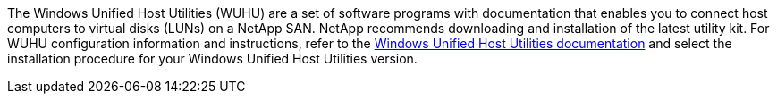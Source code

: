 The Windows Unified Host Utilities (WUHU) are a set of software programs with documentation that enables you to connect host computers to virtual disks (LUNs) on a NetApp SAN. NetApp recommends downloading and installation of the latest utility kit. For WUHU configuration information and instructions, refer to the link:https://docs.netapp.com/us-en/ontap-sanhost/hu_wuhu_71_rn.html[Windows Unified Host Utilities documentation] and select the installation procedure for your Windows Unified Host Utilities version.
